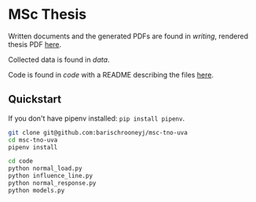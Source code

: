 * MSc Thesis

Written documents and the generated PDFs are found in /writing/, rendered thesis
PDF [[./writing/thesis/thesis.pdf][here]].

Collected data is found in /data/.

Code is found in /code/ with a README describing the files [[./code/README.org][here]].

** Quickstart

If you don't have pipenv installed: =pip install pipenv=.

#+BEGIN_SRC bash
git clone git@github.com:barischrooneyj/msc-tno-uva
cd msc-tno-uva
pipenv install

cd code
python normal_load.py
python influence_line.py
python normal_response.py
python models.py
#+END_SRC
